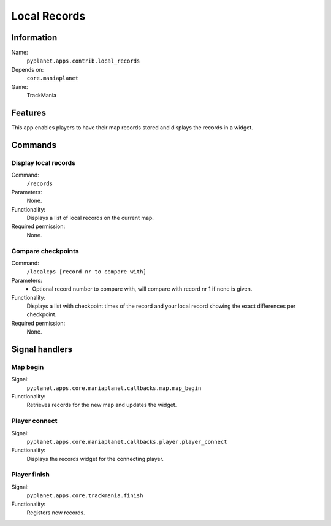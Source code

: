 Local Records
=============

Information
-----------
Name:
  ``pyplanet.apps.contrib.local_records``
Depends on:
  ``core.maniaplanet``
Game:
  TrackMania

Features
--------
This app enables players to have their map records stored and displays the records in a widget.

Commands
--------

Display local records
~~~~~~~~~~~~~~~~~~~~~
Command:
  ``/records``
Parameters:
  None.
Functionality:
  Displays a list of local records on the current map.
Required permission:
  None.

Compare checkpoints
~~~~~~~~~~~~~~~~~~~
Command:
  ``/localcps [record nr to compare with]``
Parameters:
  - Optional record number to compare with, will compare with record nr 1 if none is given.
Functionality:
  Displays a list with checkpoint times of the record and your local record showing
  the exact differences per checkpoint.
Required permission:
  None.


Signal handlers
---------------

Map begin
~~~~~~~~~
Signal:
  ``pyplanet.apps.core.maniaplanet.callbacks.map.map_begin``
Functionality:
  Retrieves records for the new map and updates the widget.

Player connect
~~~~~~~~~~~~~~
Signal:
  ``pyplanet.apps.core.maniaplanet.callbacks.player.player_connect``
Functionality:
  Displays the records widget for the connecting player.

Player finish
~~~~~~~~~~~~~
Signal:
  ``pyplanet.apps.core.trackmania.finish``
Functionality:
  Registers new records.
